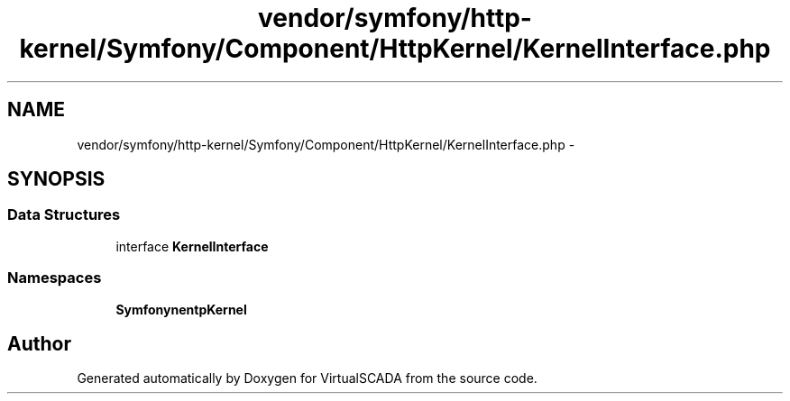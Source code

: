 .TH "vendor/symfony/http-kernel/Symfony/Component/HttpKernel/KernelInterface.php" 3 "Tue Apr 14 2015" "Version 1.0" "VirtualSCADA" \" -*- nroff -*-
.ad l
.nh
.SH NAME
vendor/symfony/http-kernel/Symfony/Component/HttpKernel/KernelInterface.php \- 
.SH SYNOPSIS
.br
.PP
.SS "Data Structures"

.in +1c
.ti -1c
.RI "interface \fBKernelInterface\fP"
.br
.in -1c
.SS "Namespaces"

.in +1c
.ti -1c
.RI " \fBSymfony\\Component\\HttpKernel\fP"
.br
.in -1c
.SH "Author"
.PP 
Generated automatically by Doxygen for VirtualSCADA from the source code\&.
